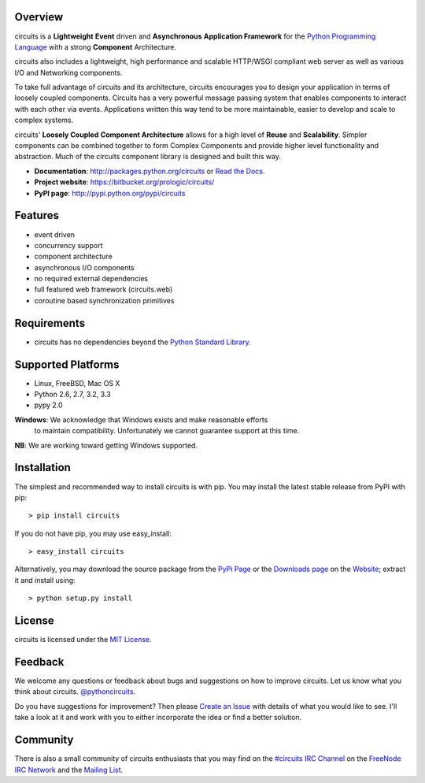 .. _Python Programming Language: http://www.python.org/
.. _#circuits IRC Channel: http://webchat.freenode.net/?randomnick=1&channels=circuits&uio=d4
.. _FreeNode IRC Network: http://freenode.net
.. _Python Standard Library: http://docs.python.org/library/
.. _Website: https://bitbucket.org/prologic/circuits/
.. _PyPi Page: http://pypi.python.org/pypi/circuits
.. _Read the Docs: http://circuits.readthedocs.org/
.. _MIT License: http://www.opensource.org/licenses/mit-license.php
.. _Create an Issue: https://bitbucket.org/prologic/circuits/issue/new
.. _Mailing List: http://groups.google.com/group/circuits-users
.. _Downloads page: https://bitbucket.org/prologic/circuits/downloads


Overview
--------

circuits is a **Lightweight** **Event** driven and **Asynchronous**
**Application Framework** for the `Python Programming Language`_
with a strong **Component** Architecture.

circuits also includes a lightweight, high performance and scalable
HTTP/WSGI compliant web server as well as various I/O and Networking
components.

To take full advantage of circuits and its architecture, circuits
encourages you to design your application in terms of loosely coupled
components. Circuits has a very powerful message passing system that
enables components to interact with each other via events. Applications
written this way tend to be more maintainable, easier to develop and
scale to complex systems.

circuits' **Loosely Coupled** **Component Architecture** allows for a
high level of **Reuse** and **Scalability**. Simpler components can be
combined together to form Complex Components and provide higher level
functionality and abstraction. Much of the circuits component library is
designed and built this way.

- **Documentation**: http://packages.python.org/circuits or `Read the Docs`_.
- **Project website**: https://bitbucket.org/prologic/circuits/
- **PyPI page**: http://pypi.python.org/pypi/circuits


Features
--------

- event driven
- concurrency support
- component architecture
- asynchronous I/O components
- no required external dependencies
- full featured web framework (circuits.web)
- coroutine based synchronization primitives


Requirements
------------

- circuits has no dependencies beyond the `Python Standard Library`_.


Supported Platforms
-------------------

- Linux, FreeBSD, Mac OS X
- Python 2.6, 2.7, 3.2, 3.3
- pypy 2.0

**Windows**: We acknowledge that Windows exists and make reasonable efforts
             to maintain compatibility. Unfortunately we cannot guarantee
             support at this time.

**NB**: We are working toward getting Windows supported.


Installation
------------

The simplest and recommended way to install circuits is with pip.
You may install the latest stable release from PyPI with pip::

    > pip install circuits

If you do not have pip, you may use easy_install::

    > easy_install circuits

Alternatively, you may download the source package from the
`PyPi Page`_ or the `Downloads page`_ on the
`Website`_; extract it and install using::

    > python setup.py install


License
-------

circuits is licensed under the `MIT License`_.


Feedback
--------

We welcome any questions or feedback about bugs and suggestions on how to
improve circuits. Let us know what you think about circuits. `@pythoncircuits <http://twitter.com/pythoncircuits>`_.

Do you have suggestions for improvement? Then please `Create an Issue`_
with details of what you would like to see. I'll take a look at it and
work with you to either incorporate the idea or find a better solution.


Community
---------

There is also a small community of circuits enthusiasts that you may
find on the `#circuits IRC Channel`_ on the `FreeNode IRC Network`_
and the `Mailing List`_.


.. raw:: html
   
   <script type="text/javascript" src="http://www.ohloh.net/p/587962/widgets/project_thin_badge.js"></script>
   
